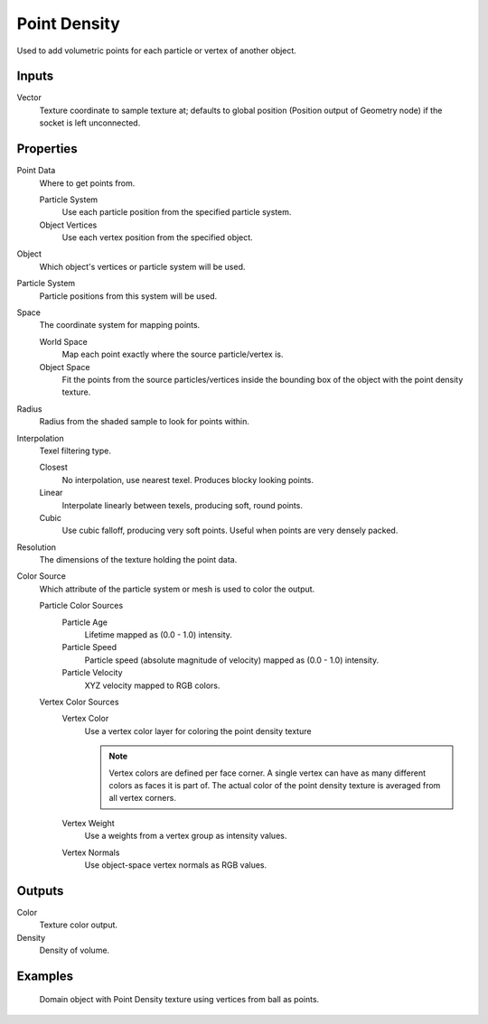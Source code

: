 
*************
Point Density
*************

Used to add volumetric points for each particle or vertex of another object.


Inputs
======

Vector
   Texture coordinate to sample texture at;
   defaults to global position (Position output of Geometry node) if the socket is left unconnected.


Properties
==========

Point Data
   Where to get points from.

   Particle System
      Use each particle position from the specified particle system.
   Object Vertices
      Use each vertex position from the specified object.
Object
   Which object's vertices or particle system will be used.
Particle System
   Particle positions from this system will be used.
Space
   The coordinate system for mapping points.

   World Space
      Map each point exactly where the source particle/vertex is.
   Object Space
      Fit the points from the source particles/vertices
      inside the bounding box of the object with the point density texture.

.. TODO As far as I can tell this is how it works, but should be checked with a developer.

Radius
   Radius from the shaded sample to look for points within.

.. TODO Same as tooltip, this does not make much sense to me.

Interpolation
   Texel filtering type.

   Closest
      No interpolation, use nearest texel. Produces blocky looking points.
   Linear
      Interpolate linearly between texels, producing soft, round points.
   Cubic
      Use cubic falloff, producing very soft points. Useful when points are very densely packed.
Resolution
   The dimensions of the texture holding the point data.
Color Source
   Which attribute of the particle system or mesh is used to color the output.

   Particle Color Sources
      Particle Age
         Lifetime mapped as (0.0 - 1.0) intensity.
      Particle Speed
         Particle speed (absolute magnitude of velocity) mapped as (0.0 - 1.0) intensity.
      Particle Velocity
         XYZ velocity mapped to RGB colors.
   Vertex Color Sources
      Vertex Color
         Use a vertex color layer for coloring the point density texture

         .. note::

            Vertex colors are defined per face corner.
            A single vertex can have as many different colors as faces it is part of.
            The actual color of the point density texture is averaged from all vertex corners.

      Vertex Weight
         Use a weights from a vertex group as intensity values.
      Vertex Normals
         Use object-space vertex normals as RGB values.


Outputs
=======

Color
   Texture color output.
Density
   Density of volume.


Examples
========

.. figure:: /images/cycles_nodes_tex_point_density.jpg
   :width: 200px

   Domain object with Point Density texture using vertices from ball as points.
